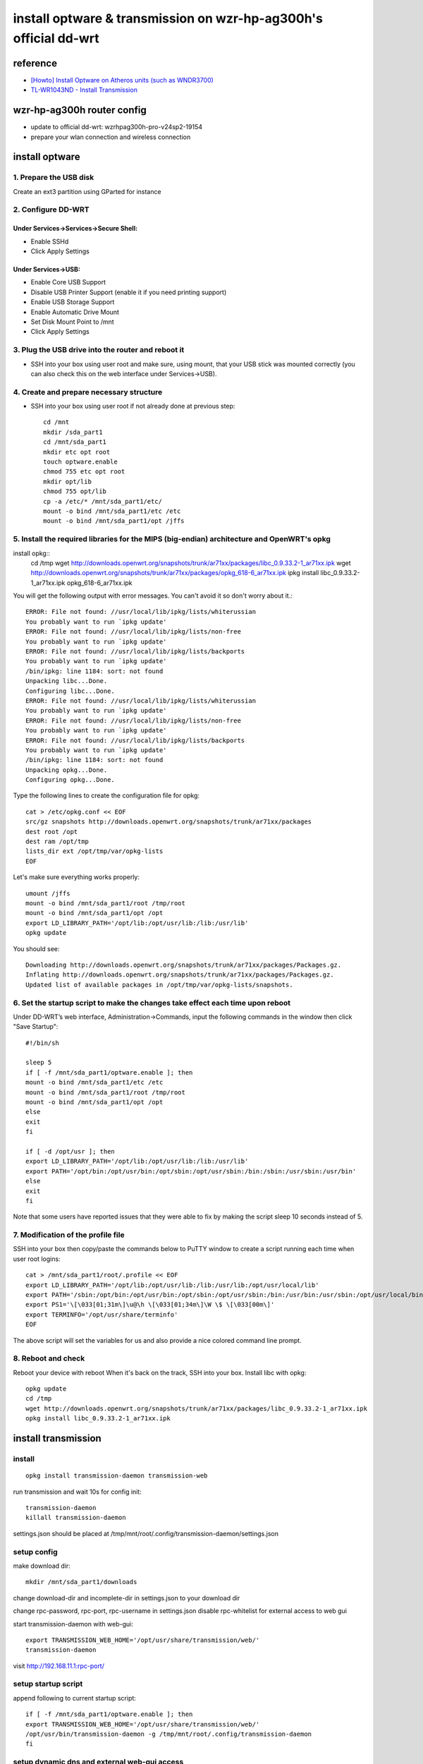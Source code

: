 ==========================================================================
    install optware & transmission on wzr-hp-ag300h's official dd-wrt
==========================================================================

reference
================
* `[Howto] Install Optware on Atheros units (such as WNDR3700) 
  <http://www.dd-wrt.com/phpBB2/viewtopic.php?t=86912&postdays=0&postorder=asc&start=0&sid=b9213c37e25ed7c5d775f277aba247aa>`_
* `TL-WR1043ND - Install Transmission <http://klseet.com/index.php/tp-link-ddwrt/tl-wr1043nd-ver18-atheros/install-transmission>`_

wzr-hp-ag300h router config
====================================
* update to official dd-wrt: wzrhpag300h-pro-v24sp2-19154
* prepare your wlan connection and wireless connection

install optware
====================================
1. Prepare the USB disk 
--------------------------
Create an ext3 partition using GParted for instance 

2. Configure DD-WRT 
---------------------------
Under Services->Services->Secure Shell: 
~~~~~~~~~~~~~~~~~~~~~~~~~~~~~~~~~~~~~~~~~
* Enable SSHd 
* Click Apply Settings 

Under Services->USB: 
~~~~~~~~~~~~~~~~~~~~~~
* Enable Core USB Support 
* Disable USB Printer Support (enable it if you need printing support) 
* Enable USB Storage Support 
* Enable Automatic Drive Mount 
* Set Disk Mount Point to /mnt 
* Click Apply Settings 

3. Plug the USB drive into the router and reboot it 
-------------------------------------------------------------
* SSH into your box using user root and make sure, using mount, that your USB stick was mounted correctly (you can also check this on the web interface under Services->USB). 

4. Create and prepare necessary structure 
-----------------------------------------------
* SSH into your box using user root if not already done at previous step::

        cd /mnt 
        mkdir /sda_part1 
        cd /mnt/sda_part1 
        mkdir etc opt root 
        touch optware.enable 
        chmod 755 etc opt root 
        mkdir opt/lib 
        chmod 755 opt/lib 
        cp -a /etc/* /mnt/sda_part1/etc/ 
        mount -o bind /mnt/sda_part1/etc /etc 
        mount -o bind /mnt/sda_part1/opt /jffs 

5. Install the required libraries for the MIPS (big-endian) architecture and OpenWRT's opkg 
--------------------------------------------------------------------------------------------------
install opkg::
        cd /tmp 
        wget http://downloads.openwrt.org/snapshots/trunk/ar71xx/packages/libc_0.9.33.2-1_ar71xx.ipk 
        wget http://downloads.openwrt.org/snapshots/trunk/ar71xx/packages/opkg_618-6_ar71xx.ipk
        ipkg install libc_0.9.33.2-1_ar71xx.ipk opkg_618-6_ar71xx.ipk 

You will get the following output with error messages. You can't avoid it so don't worry about it.::

        ERROR: File not found: //usr/local/lib/ipkg/lists/whiterussian 
        You probably want to run `ipkg update' 
        ERROR: File not found: //usr/local/lib/ipkg/lists/non-free 
        You probably want to run `ipkg update' 
        ERROR: File not found: //usr/local/lib/ipkg/lists/backports 
        You probably want to run `ipkg update' 
        /bin/ipkg: line 1184: sort: not found 
        Unpacking libc...Done. 
        Configuring libc...Done. 
        ERROR: File not found: //usr/local/lib/ipkg/lists/whiterussian 
        You probably want to run `ipkg update' 
        ERROR: File not found: //usr/local/lib/ipkg/lists/non-free 
        You probably want to run `ipkg update' 
        ERROR: File not found: //usr/local/lib/ipkg/lists/backports 
        You probably want to run `ipkg update' 
        /bin/ipkg: line 1184: sort: not found 
        Unpacking opkg...Done. 
        Configuring opkg...Done. 

Type the following lines to create the configuration file for opkg:: 

        cat > /etc/opkg.conf << EOF 
        src/gz snapshots http://downloads.openwrt.org/snapshots/trunk/ar71xx/packages 
        dest root /opt 
        dest ram /opt/tmp 
        lists_dir ext /opt/tmp/var/opkg-lists 
        EOF 

Let's make sure everything works properly::

        umount /jffs 
        mount -o bind /mnt/sda_part1/root /tmp/root 
        mount -o bind /mnt/sda_part1/opt /opt 
        export LD_LIBRARY_PATH='/opt/lib:/opt/usr/lib:/lib:/usr/lib' 
        opkg update 

You should see:: 

        Downloading http://downloads.openwrt.org/snapshots/trunk/ar71xx/packages/Packages.gz. 
        Inflating http://downloads.openwrt.org/snapshots/trunk/ar71xx/packages/Packages.gz. 
        Updated list of available packages in /opt/tmp/var/opkg-lists/snapshots. 

6. Set the startup script to make the changes take effect each time upon reboot 
-------------------------------------------------------------------------------------

Under DD-WRT’s web interface, Administration->Commands, input the following commands in the window then click "Save Startup":: 

        #!/bin/sh 

        sleep 5 
        if [ -f /mnt/sda_part1/optware.enable ]; then 
        mount -o bind /mnt/sda_part1/etc /etc 
        mount -o bind /mnt/sda_part1/root /tmp/root 
        mount -o bind /mnt/sda_part1/opt /opt 
        else 
        exit 
        fi 

        if [ -d /opt/usr ]; then 
        export LD_LIBRARY_PATH='/opt/lib:/opt/usr/lib:/lib:/usr/lib' 
        export PATH='/opt/bin:/opt/usr/bin:/opt/sbin:/opt/usr/sbin:/bin:/sbin:/usr/sbin:/usr/bin' 
        else 
        exit 
        fi 

Note that some users have reported issues that they were able to fix by making the script sleep 10 seconds instead of 5. 

7. Modification of the profile file 
--------------------------------------------------
SSH into your box then copy/paste the commands below to PuTTY window to create a script running each time when user root logins::

        cat > /mnt/sda_part1/root/.profile << EOF 
        export LD_LIBRARY_PATH='/opt/lib:/opt/usr/lib:/lib:/usr/lib:/opt/usr/local/lib' 
        export PATH='/sbin:/opt/bin:/opt/usr/bin:/opt/sbin:/opt/usr/sbin:/bin:/usr/bin:/usr/sbin:/opt/usr/local/bin' 
        export PS1='\[\033[01;31m\]\u@\h \[\033[01;34m\]\W \$ \[\033[00m\]' 
        export TERMINFO='/opt/usr/share/terminfo' 
        EOF 

The above script will set the variables for us and also provide a nice colored command line prompt. 

8. Reboot and check 
---------------------------------------
Reboot your device with reboot 
When it's back on the track, SSH into your box. 
Install libc with opkg::

        opkg update
        cd /tmp 
        wget http://downloads.openwrt.org/snapshots/trunk/ar71xx/packages/libc_0.9.33.2-1_ar71xx.ipk 
        opkg install libc_0.9.33.2-1_ar71xx.ipk


install transmission
=============================

install
-----------------
::
    
        opkg install transmission-daemon transmission-web 

run transmission and wait 10s for config init::

        transmission-daemon
        killall transmission-daemon

settings.json should be placed at /tmp/mnt/root/.config/transmission-daemon/settings.json


setup config
----------------
make download dir::

        mkdir /mnt/sda_part1/downloads

change download-dir and incomplete-dir in settings.json to your download dir

change rpc-password, rpc-port, rpc-username in settings.json
disable rpc-whitelist for external access to web gui

start transmission-daemon with web-gui::

       export TRANSMISSION_WEB_HOME='/opt/usr/share/transmission/web/'
       transmission-daemon 

visit http://192.168.11.1:rpc-port/

setup startup script
------------------------------------
append following to current startup script::

        if [ -f /mnt/sda_part1/optware.enable ]; then 
        export TRANSMISSION_WEB_HOME='/opt/usr/share/transmission/web/'
        /opt/usr/bin/transmission-daemon -g /tmp/mnt/root/.config/transmission-daemon
        fi  

setup dynamic dns and external web-gui access
-----------------------------------------------
save following command in firewall script(Administration -> Commands)::

    /usr/sbin/iptables -I INPUT 1 -p tcp --dport your-transmission-port -j ACCEPT

create a new domain at any dynamic dns service(ex. freedns.afraid.org) and config the DDNS service in DDWRT webui


